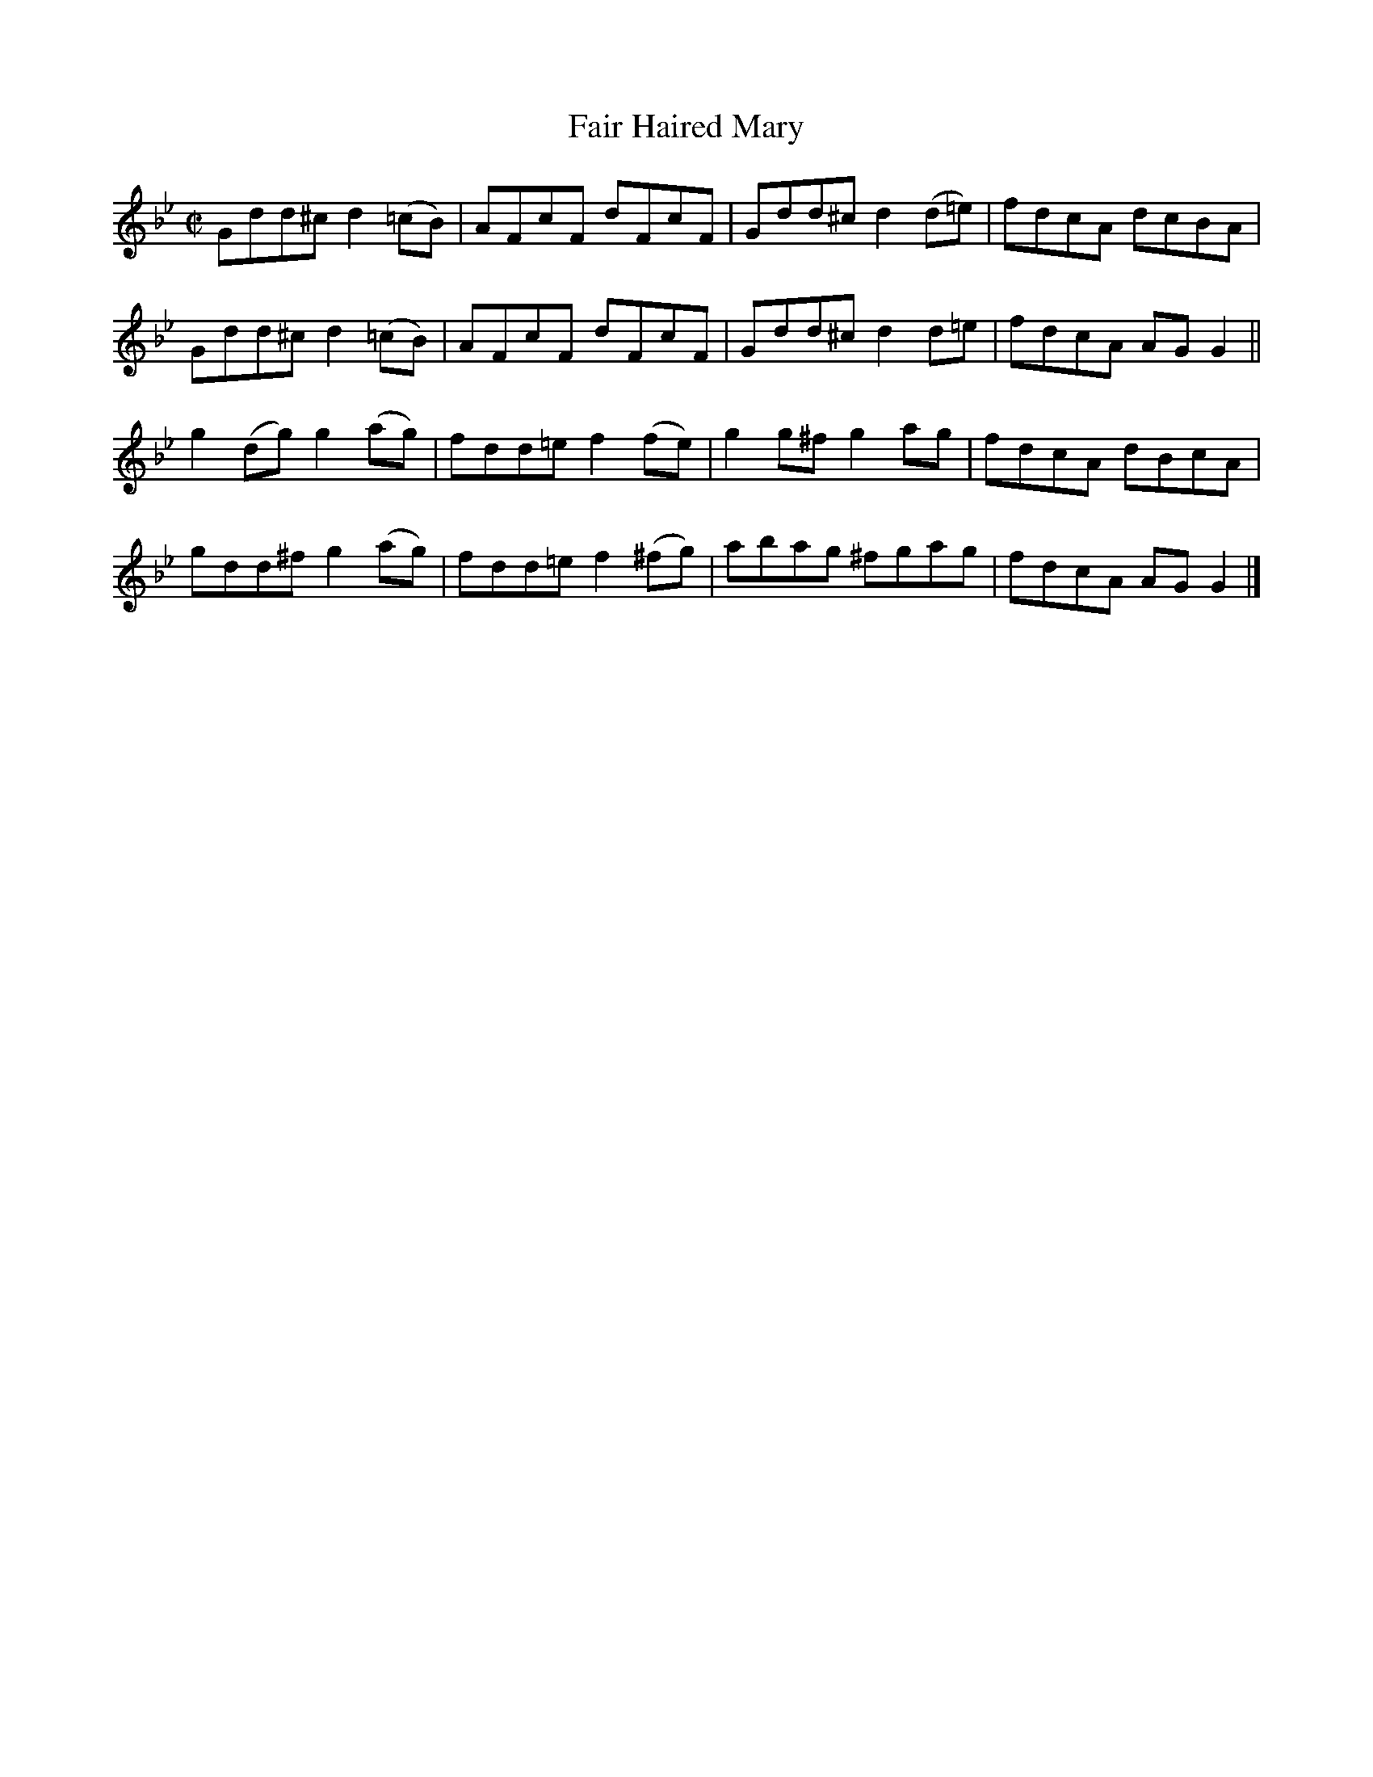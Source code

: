 X:1474
T:Fair Haired Mary
M:C|
L:1/8
N:"collected by F. O'Neill"
B:O'Neill's 1474
K:Gm
Gdd^c   d2 (=cB) | AFcF    dFcF   | Gdd^c  d2 (d=e) | fdcA dcBA  |
Gdd^c   d2 (=cB) | AFcF    dFcF   | Gdd^c  d2  d=e  | fdcA AG G2 ||
g2 (dg) g2 (ag)  | fdd=e f2  (fe) | g2 g^f g2  ag   | fdcA dBcA  |
gdd^f   g2 (ag)  | fdd=e f2 (^fg) | abag   ^fgag    | fdcA AG G2 |]
